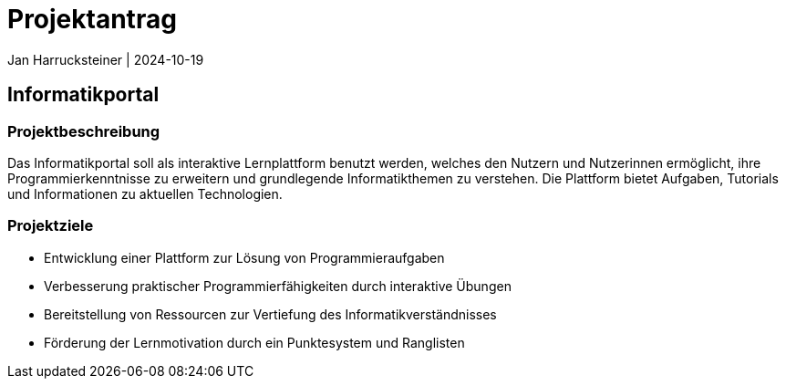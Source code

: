 = Projektantrag
Jan Harrucksteiner | 2024-10-19
ifndef::imagesdir[:imagesdir: images]

== Informatikportal

=== Projektbeschreibung
Das Informatikportal soll als interaktive Lernplattform benutzt werden, welches den Nutzern und Nutzerinnen ermöglicht, ihre Programmierkenntnisse zu erweitern und grundlegende Informatikthemen zu verstehen. Die Plattform bietet Aufgaben, Tutorials und Informationen zu aktuellen Technologien.

=== Projektziele
* Entwicklung einer Plattform zur Lösung von Programmieraufgaben
* Verbesserung praktischer Programmierfähigkeiten durch interaktive Übungen
* Bereitstellung von Ressourcen zur Vertiefung des Informatikverständnisses
* Förderung der Lernmotivation durch ein Punktesystem und Ranglisten
